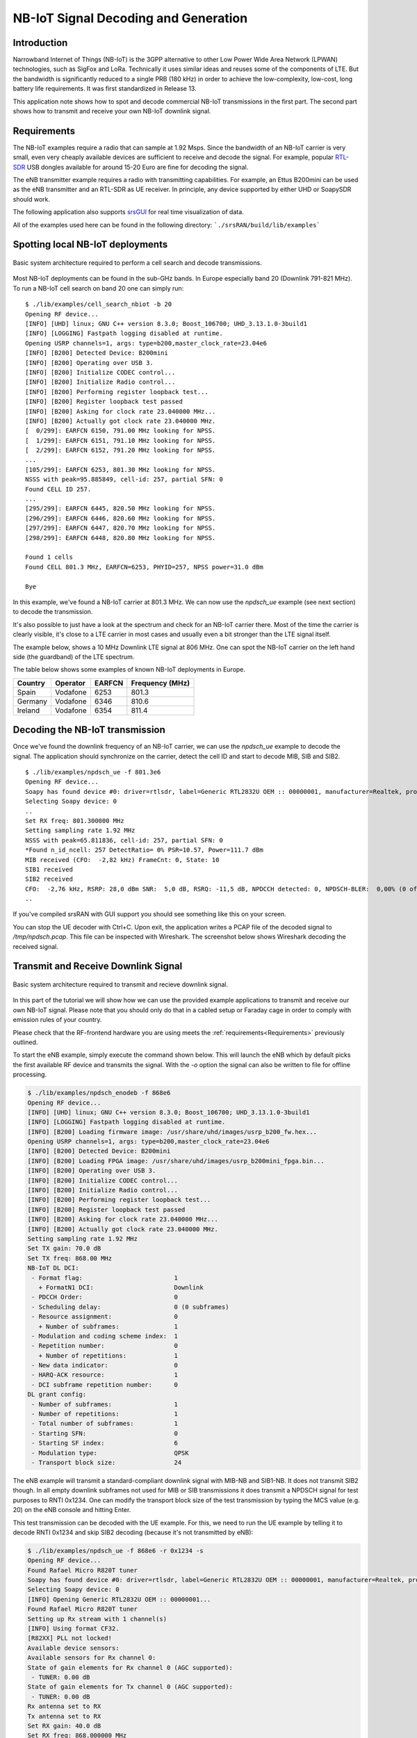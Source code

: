 .. srsRAN NB-IoT Application Note

.. _nbiot_appnote:

NB-IoT Signal Decoding and Generation
=====================================


Introduction
************
Narrowband Internet of Things (NB-IoT) is the 3GPP alternative to other Low Power Wide Area Network (LPWAN) technologies,
such as SigFox and LoRa. Technically it uses similar ideas and reuses some of the components of LTE.
But the bandwidth is significantly reduced to a single PRB (180 kHz) in order to achieve the low-complexity, low-cost,
long battery life requirements. It was first standardized in Release 13.

This application note shows how to spot and decode commercial NB-IoT transmissions in the first part.
The second part shows how to transmit and receive your own NB-IoT downlink signal.

.. _Requirements:

Requirements
************
The NB-IoT examples require a radio that can sample at 1.92 Msps.
Since the bandwidth of an NB-IoT carrier is very small, even very cheaply available devices are
sufficient to receive and decode the signal. For example, popular `RTL-SDR <https://www.rtl-sdr.com/about-rtl-sdr/>`_ USB dongles
available for around 15-20 Euro are fine for decoding the signal.

The eNB transmitter example requires a radio with transmitting capabilities.
For example, an Ettus B200mini can be used as the eNB transmitter and an RTL-SDR as UE receiver.
In principle, any device supported by either UHD or SoapySDR should work.

The following application also supports `srsGUI <https://github.com/srsRAN/srsGUI>`_ for real time visualization of data. 

All of the examples used here can be found in the following directory: ```./srsRAN/build/lib/examples```

Spotting local NB-IoT deployments
*********************************

.. figure:: .imgs/nbIoT_cell.png
    :width: 500px
    :align: center
    :alt: Cell search architecture block diagram
    :figclass: align-center

    Basic system architecture required to perform a cell search and decode transmissions.

Most NB-IoT deployments can be found in the sub-GHz bands. In Europe especially band 20 (Downlink 791-821 MHz).
To run a NB-IoT cell search on band 20 one can simply run:

::

  $ ./lib/examples/cell_search_nbiot -b 20
  Opening RF device...
  [INFO] [UHD] linux; GNU C++ version 8.3.0; Boost_106700; UHD_3.13.1.0-3build1
  [INFO] [LOGGING] Fastpath logging disabled at runtime.
  Opening USRP channels=1, args: type=b200,master_clock_rate=23.04e6
  [INFO] [B200] Detected Device: B200mini
  [INFO] [B200] Operating over USB 3.
  [INFO] [B200] Initialize CODEC control...
  [INFO] [B200] Initialize Radio control...
  [INFO] [B200] Performing register loopback test...
  [INFO] [B200] Register loopback test passed
  [INFO] [B200] Asking for clock rate 23.040000 MHz...
  [INFO] [B200] Actually got clock rate 23.040000 MHz.
  [  0/299]: EARFCN 6150, 791.00 MHz looking for NPSS.
  [  1/299]: EARFCN 6151, 791.10 MHz looking for NPSS.
  [  2/299]: EARFCN 6152, 791.20 MHz looking for NPSS.
  ...
  [105/299]: EARFCN 6253, 801.30 MHz looking for NPSS.
  NSSS with peak=95.885849, cell-id: 257, partial SFN: 0
  Found CELL ID 257.
  ...
  [295/299]: EARFCN 6445, 820.50 MHz looking for NPSS.
  [296/299]: EARFCN 6446, 820.60 MHz looking for NPSS.
  [297/299]: EARFCN 6447, 820.70 MHz looking for NPSS.
  [298/299]: EARFCN 6448, 820.80 MHz looking for NPSS.

  Found 1 cells
  Found CELL 801.3 MHz, EARFCN=6253, PHYID=257, NPSS power=31.0 dBm

  Bye

In this example, we've found a NB-IoT carrier at 801.3 MHz. We can now use the `npdsch_ue` example (see next section)
to decode the transmission.

It's also possible to just have a look at the spectrum and check for an NB-IoT carrier there.
Most of the time the carrier is clearly visible, it's close to a LTE carrier in most cases
and usually even a bit stronger than the LTE signal itself.

The example below, shows a 10 MHz Downlink LTE signal at 806 MHz. One can spot the NB-IoT carrier on
the left hand side (the guardband) of the LTE spectrum.

.. image:: .imgs/spectrum_guardband.png


The table below shows some examples of known NB-IoT deployments in Europe.

+-----------+------------+----------+-----------------+
| Country   | Operator   | EARFCN   | Frequency (MHz) |
+===========+============+==========+=================+
| Spain     | Vodafone   | 6253     | 801.3           |
+-----------+------------+----------+-----------------+
| Germany   | Vodafone   | 6346     | 810.6           |
+-----------+------------+----------+-----------------+
| Ireland   | Vodafone   | 6354     | 811.4           |
+-----------+------------+----------+-----------------+


Decoding the NB-IoT transmission
********************************

Once we've found the downlink frequency of an NB-IoT carrier, we can use the `npdsch_ue` example to
decode the signal. The application should synchronize on the carrier, detect the cell ID and start to
decode MIB, SIB and SIB2.

::

  $ ./lib/examples/npdsch_ue -f 801.3e6
  Opening RF device...
  Soapy has found device #0: driver=rtlsdr, label=Generic RTL2832U OEM :: 00000001, manufacturer=Realtek, product=RTL2838UHIDIR, serial=00000001, tuner=Rafael Micro R820T,
  Selecting Soapy device: 0
  ..
  Set RX freq: 801.300000 MHz
  Setting sampling rate 1.92 MHz
  NSSS with peak=65.811836, cell-id: 257, partial SFN: 0
  *Found n_id_ncell: 257 DetectRatio= 0% PSR=10.57, Power=111.7 dBm
  MIB received (CFO:  -2,82 kHz) FrameCnt: 0, State: 10
  SIB1 received
  SIB2 received
  CFO:  -2,76 kHz, RSRP: 28,0 dBm SNR:  5,0 dB, RSRQ: -11,5 dB, NPDCCH detected: 0, NPDSCH-BLER:  0,00% (0 of total 2), NPDSCH-Rate:  0,10
  ..

If you've compiled srsRAN with GUI support you should see something like this on your screen.

.. image:: .imgs/npdsch_ue_example.png


You can stop the UE decoder with Ctrl+C. Upon exit, the application writes a PCAP file of the decoded
signal to `/tmp/npdsch.pcap`. This file can be inspected with Wireshark. The screenshot below shows
Wireshark decoding the received signal.

.. image:: .imgs/nbiot_wireshark.png



Transmit and Receive Downlink Signal
************************************

.. figure:: .imgs/nbIoT_TxRx.png
    :width: 500px
    :align: center
    :alt: Tx/ Rx architecture block diagram
    :figclass: align-center

    Basic system architecture required to transmit and recieve downlink signal.

In this part of the tutorial we will show how we can use the provided example applications to
transmit and receive our own NB-IoT signal. Please note that you should only do that in a
cabled setup or Faraday cage in order to comply with emission rules of your country.

Please check that the RF-frontend hardware you are using meets the :ref:`requirements<Requirements>` 
previously outlined.

To start the eNB example, simply execute the command shown below. This will launch the eNB which
by default picks the first available RF device and transmits the signal. With the `-o` option
the signal can also be written to file for offline processing.

.. code::

  $ ./lib/examples/npdsch_enodeb -f 868e6
  Opening RF device...
  [INFO] [UHD] linux; GNU C++ version 8.3.0; Boost_106700; UHD_3.13.1.0-3build1
  [INFO] [LOGGING] Fastpath logging disabled at runtime.
  [INFO] [B200] Loading firmware image: /usr/share/uhd/images/usrp_b200_fw.hex...
  Opening USRP channels=1, args: type=b200,master_clock_rate=23.04e6
  [INFO] [B200] Detected Device: B200mini
  [INFO] [B200] Loading FPGA image: /usr/share/uhd/images/usrp_b200mini_fpga.bin...
  [INFO] [B200] Operating over USB 3.
  [INFO] [B200] Initialize CODEC control...
  [INFO] [B200] Initialize Radio control...
  [INFO] [B200] Performing register loopback test...
  [INFO] [B200] Register loopback test passed
  [INFO] [B200] Asking for clock rate 23.040000 MHz...
  [INFO] [B200] Actually got clock rate 23.040000 MHz.
  Setting sampling rate 1.92 MHz
  Set TX gain: 70.0 dB
  Set TX freq: 868.00 MHz
  NB-IoT DL DCI:
   - Format flag:                         1
     + FormatN1 DCI:                      Downlink
   - PDCCH Order:                         0
   - Scheduling delay:                    0 (0 subframes)
   - Resource assignment:                 0
     + Number of subframes:               1
   - Modulation and coding scheme index:  1
   - Repetition number:                   0
     + Number of repetitions:             1
   - New data indicator:                  0
   - HARQ-ACK resource:                   1
   - DCI subframe repetition number:      0
  DL grant config:
   - Number of subframes:                 1
   - Number of repetitions:               1
   - Total number of subframes:           1
   - Starting SFN:                        0
   - Starting SF index:                   6
   - Modulation type:                     QPSK
   - Transport block size:                24


The eNB example will transmit a standard-compliant downlink signal with MIB-NB and SIB1-NB.
It does not transmit SIB2 though. In all empty downlink subframes not used for MIB or SIB transmissions
it does transmit a NPDSCH signal for test purposes to RNTI 0x1234. One can modify the
transport block size of the test transmission by typing the MCS value (e.g. 20) on the eNB console
and hitting Enter.

This test transmission can be decoded with the UE example. For this, we need to run the
UE example by telling it to decode RNTI 0x1234 and skip SIB2 decoding (because it's not transmitted by eNB):

.. code::

  $ ./lib/examples/npdsch_ue -f 868e6 -r 0x1234 -s
  Opening RF device...
  Found Rafael Micro R820T tuner
  Soapy has found device #0: driver=rtlsdr, label=Generic RTL2832U OEM :: 00000001, manufacturer=Realtek, product=RTL2838UHIDIR, serial=00000001, tuner=Rafael Micro R820T,
  Selecting Soapy device: 0
  [INFO] Opening Generic RTL2832U OEM :: 00000001...
  Found Rafael Micro R820T tuner
  Setting up Rx stream with 1 channel(s)
  [INFO] Using format CF32.
  [R82XX] PLL not locked!
  Available device sensors:
  Available sensors for Rx channel 0:
  State of gain elements for Rx channel 0 (AGC supported):
   - TUNER: 0.00 dB
  State of gain elements for Tx channel 0 (AGC supported):
   - TUNER: 0.00 dB
  Rx antenna set to RX
  Tx antenna set to RX
  Set RX gain: 40.0 dB
  Set RX freq: 868.000000 MHz
  Setting sampling rate 1.92 MHz
  NSSS with peak=24.363365, cell-id: 0, partial SFN: 0
  *Found n_id_ncell:   0 DetectRatio= 0% PSR=8.66, Power=86.4 dBm
  MIB received (CFO:  -1,55 kHz) FrameCnt: 0, State: 10
  SIB1 received
  CFO:  -1,41 kHz, RSRP: 12,0 dBm SNR: 19,0 dB, RSRQ: -3,7 dB, NPDCCH detected: 510, NPDSCH-BLER:  0,20% (1 of total 511), NPDSCH-Rate: 10,36 kbit/s

The outlook should look similar except that no SIB2 is decoded. If you've compiled with GUI support
you should again see a similar application like above. Please note the constellation
diagram is updated a lot more frequently because now all NPDSCH transmissions to the test
user are also received.


Known issues
************

* Cell ID detection isn't reliable.

  In some cases the cell ID detection using the NSSS signal isn't working reliably. In case the `npdsch_ue` application
  clearly synchronizes to the downlink signal (you see a strong correlation peak in the middle graph in the GUI) but the MIB
  is never decoded, it is very likely that the cell ID wasn't detected correctly. In this case, try to restart the application
  again and see if the cell ID can be detected. If the problem still persists, one can also try to set the
  cell ID manually with the `-l` parameter. For this you need to first figure out the correct value, which sometimes
  can be done by decoding the default LTE carrier with `pdsch_ue` and use the same cell ID for the NB-IoT carrier.
